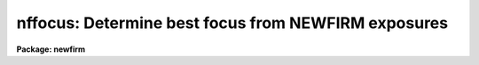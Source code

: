 .. _nffocus:

nffocus: Determine best focus from NEWFIRM exposures
====================================================

**Package: newfirm**

.. raw:: html

  <section id="s_usage">
  <h3>Usage</h3>
  <p>
  nffocus images
  </p>
  </section>
  <section id="s_parameters">
  <h3>Parameters</h3>
  <dl id="l_images">
  <dt><b>images</b></dt>
  <!-- Sec='PARAMETERS' Level=0 Label='images' Line='images' -->
  <dd>This may identify a single exposure in a focus sequence by name
  (e.g. image17418) or number (e.g. 17418) or be a list of images.
  In the case of a single exposure or number the task will identify all
  the exposures in the focus sequence containing that exposure.  A
  list may be the full sequence or a subset.  Typically the exposures
  are unprocessed though reduced exposures may also be used.
  </dd>
  </dl>
  <dl id="l_sky">
  <dt><b>sky = <span style="font-family: monospace;">""</span></b></dt>
  <!-- Sec='PARAMETERS' Level=0 Label='sky' Line='sky = ""' -->
  <dd>Optional NEWFIRM sky exposure to be subtracted from each focus
  exposure to provide a quick dark subtraction and removal of sky
  structure.  If no explicit exposure is specified then the task will
  identify a sky exposure in the focus sequence.
  </dd>
  </dl>
  <dl id="l_catalog">
  <dt><b>catalog = <span style="font-family: monospace;">"_cat"</span></b></dt>
  <!-- Sec='PARAMETERS' Level=0 Label='catalog' Line='catalog = "_cat"' -->
  <dd>Suffix to be added to the exposure filename for the source catalogs.
  </dd>
  </dl>
  <dl id="l_saturate">
  <dt><b>saturate = <span style="font-family: monospace;">"9000"</span></b></dt>
  <!-- Sec='PARAMETERS' Level=0 Label='saturate' Line='saturate = "9000"' -->
  <dd>A value used to filter out brighter sources which suffer from
  saturation or significant non-linear effects.  Sources whose peak
  value exceeds this value are filtered out of the source lists.  A
  value of $&lt;keyword&gt; may be specified to reference a header keyword value.
  </dd>
  </dl>
  <dl id="l_nmaxrec">
  <dt><b>nmaxrec = INDEF</b></dt>
  <!-- Sec='PARAMETERS' Level=0 Label='nmaxrec' Line='nmaxrec = INDEF' -->
  <dd>If not INDEF the cataloged compact sources are sorted by peak value (after
  filtering for saturation) and the specified number of brightest
  sources are used.
  </dd>
  </dl>
  <dl id="l_match">
  <dt><b>match = 10.</b></dt>
  <!-- Sec='PARAMETERS' Level=0 Label='match' Line='match = 10.' -->
  <dd>The catalog sources are matched between each focus exposure either in
  celestial coordinates or in pixels.  A positive value specifies a
  maximum matching distance in arc seconds.  A negative value specifies
  that the absolute value be used as the maximum matching distance in
  pixels.
  </dd>
  </dl>
  <dl id="l_sig">
  <dt><b>sig = 2.5</b></dt>
  <!-- Sec='PARAMETERS' Level=0 Label='sig' Line='sig = 2.5' -->
  <dd>Sigma clipping factor for the radius and focus values.  This allows an
  initial clipping of large outliers typically due to non-stellar sources.
  A value of INDEF is used to skip the sigma clipping.  Also see the <span style="font-family: monospace;">'v'</span>
  key to undelete any sigma clipped objects.
  </dd>
  </dl>
  <dl id="l_logfile">
  <dt><b>logfile = <span style="font-family: monospace;">"nffocus.log"</span></b></dt>
  <!-- Sec='PARAMETERS' Level=0 Label='logfile' Line='logfile = "nffocus.log"' -->
  <dd>Log file for output from the task.  This will include detailed
  information as well as the final global recommendations.
  </dd>
  </dl>
  <dl id="l_verbose">
  <dt><b>verbose = yes</b></dt>
  <!-- Sec='PARAMETERS' Level=0 Label='verbose' Line='verbose = yes' -->
  <dd>Print some processing progress information.  In particular, this shows
  the progress of making the source catalogs.
  </dd>
  </dl>
  <dl id="l_interactive">
  <dt><b>interactive = yes</b></dt>
  <!-- Sec='PARAMETERS' Level=0 Label='interactive' Line='interactive = yes' -->
  <dd>Analyze the source measurements and focus graphics interactively?
  This must be yes in order to interactively delete bad measurements.
  </dd>
  </dl>
  <dl id="l_focus">
  <dt><b>focus</b></dt>
  <!-- Sec='PARAMETERS' Level=0 Label='focus' Line='focus' -->
  <dd>Output parameter for the recommended focus.
  </dd>
  </dl>
  <dl id="l_fwhm">
  <dt><b>fwhm</b></dt>
  <!-- Sec='PARAMETERS' Level=0 Label='fwhm' Line='fwhm' -->
  <dd>Output parameter for the estimated best full-width at half-maximum.
  </dd>
  </dl>
  </section>
  <section id="s_description">
  <h3>Description</h3>
  <p>
  NFFOCUS is a script for analyzing NEWFIRM focus exposure sequences.  It
  combines the steps of cataloging sources, possibly with sky subtraction, in
  each input exposure and running the ACEFOCUS routine for matching the
  sources at different focus values and analyzing the full-width at
  half-maximum (FWHM) measurements.
  </p>
  <p>
  A NEWFIRM focus sequence begins with a sky exposure and then some number of
  exposures at different focus settings.  This task is NEWFIRM specific in
  that it depends on certain keywords and image naming syntax.  These include
  OBSTYPE to identify sky ('sky') and focus ('object') exposures, NOCNO and
  NOCTOT to identify the members of the sequence, TELFOCUS for the focus values.
  Some of these are only used when an single name or sequence number is
  specified.  Use of a sequence number is a particularly simple way to specify
  a sequence while an explicit list, usually in an @file, is useful if some
  exposures are to be excluded.
  </p>
  <p>
  Detection, measuring and catalog of sources is performed by the tasks
  ACECATALOG or ACEDIFF.  The former is used when no sky exposure is specified
  and the latter is used to subtract the sky exposure prior to
  detection.  In either case the same quantities are measured and cataloged.
  The key quantity for focus analysis is the FWHM.  Other quantities are used
  for matching, spatial analysis, and magnitude weighting and display.
  </p>
  <p>
  Briefly, the FWHM measurement is computed as follows.  The half-maximum
  value for a source is defined as one-half of the peak pixel value and the
  source position is defined by the flux weighted centroid.  For each pixel
  with value within 10% of the half-maximum value a gaussian with the same
  centroid, maximum value (even if the maximum and centroid are not
  coincident), and pixel value is used as a simple extrapolator to find the
  half-maximum radius.  Each of these single pixel estimates are averaged with
  weights based on the difference in the pixel value from an exact
  half-maximum value.  Twice this average is then the FWHM value.
  </p>
  <p>
  The first time the task is run the catalogs are created with filenames
  beginning with the image name followed by the user specified catalog suffix.
  There is a catalog for each array.  Depending on the machine speed, creating
  a catalog from a 2K array takes of order 5-10 seconds.  The <i>verbose</i>
  parameter prints a line as each catalog is created to monitor the progress
  of the task.
  </p>
  <p>
  If the task is run again it will check for existing catalogs and, if found,
  will issue a warning but will not recreate the catalogs and getting to the
  focus analysis is fast.  You are free to run the task multiple times.  Note
  this means that changing parameters involving the detection and cataloging,
  such as the sky subtraction, requires first manually deleting the catalogs
  or using a different catalog suffix.
  </p>
  <p>
  The source detection is limited to good signal-to-noise and compact sources.
  The detection threshold is 5 times the background noise sigma with no
  convolution filter used.  A minimum of 8 pixels is required in a source.  A
  first filtering of sources selects those with FWHM value less than 2.5 times
  the mode of the FWHM for all sources and with an ellipticity, based on the
  second moments of the light distribution, less than 0.2.
  </p>
  <p>
  One other selection criteria may be applied to eliminate sources which
  saturate or have significantly non-linear pixels.  If the <i>saturate</i>
  parameter is specified then sources with peak value (without sky
  subtraction) above that value are eliminated.  Note that the special value
  <span style="font-family: monospace;">"$&lt;keyword&gt;"</span> sets a value from a header keyword to allow different values
  for each array.
  </p>
  <p>
  If the exposures contain many sources it may be desirable to limit the
  number catalog using the <i>nmaxrec</i> parameter.  The specified
  maximum number of sources is made using an ordering by the source peak
  values above background, brightest first.  If used the number should
  not be too small to insure sufficient matches across all focus
  exposures.  In other words, there is no assurance that the same set of
  sources will be detected and be in the same peak value order in each
  exposure.
  </p>
  <p>
  The individual source measurements from individual catalogs are matched
  using a simple nearest distance in either pixels or world coordinates (i.e.
  RA and DEC) where the type of maximum matching distance is signaled by the
  sign of <i>match</i> parameter.  Generally one should use a liberal
  matching distance in world coordinates.  This allows focus exposures
  to be dithered if desired; though this is not the recommended way to
  take focus sequences.
  </p>
  <p>
  In the analysis stage only sources which are matched in all focus exposures
  are used which is why it is important not to overly limit the catalogs with
  the <i>nmaxrec</i> parameter.  There is one exception, if no matches are made
  (which can be forced by setting <i>match</i> to zero), then the analysis will
  be done using the median FWHM of all sources at each focus exposure.
  </p>
  <p>
  There is an initial stage of sigma clipping to eliminate outliers.  The
  clipping is done for both the FWHM values and the estimated focus values
  from each source.  This applies to both the matched and no match cases.  In
  the matched case an outlier at one focus eliminates the matched source at
  all focus values.
  </p>
  <p>
  The analysis task estimates a focus and FWHM for each source which has
  not been eliminated or interactively deleted or the median
  points when no individual matched sources are available, The estimates are
  computed by selecting the three lowest FWHM values and averaging the focus
  and FWHM values.  The averaging is weighted where the measurement with the
  lowest FWHM is given a weight of 1 and the other two measurements have
  weights that decrease rapidly with differences in the FWHM and focus.  The
  effect is that if the next smallest FWHM measurements are similar in FWHM
  and focus then the weights are near 1 and if not the weights are
  significantly smaller.
  </p>
  <p>
  The overall best focus is the magnitude-weighted average of the individual
  source best focus estimates.
  </p>
  <p>
  When the <i>interactive</i> parameter is set (recommended) then an
  interactive graphical stage is entered.  This allows visualizing the source
  measurements in various ways.  The initial graph shows FWHM as a
  function of focus.  The cross points are the initial source
  measurements which have not be eliminated or deleted and the boxes
  are the medians with the lower of the two central FWHM in the case
  of an even number of values.  Also shown with dashed lines are the
  estimated best focus and FWHM.
  </p>
  <p>
  Commands are entered in cursor mode (when a cursor is present).  These
  are either single keystrokes or colon commands.  The list of commands
  may be paged by typing <span style="font-family: monospace;">'?'</span>.  This is also given below.
  </p>
  <p>
  An important interactive key is <span style="font-family: monospace;">'d'</span> to delete the source or point
  nearest the cursor.  This applies to any graph.  When sources are
  matched then selecting a point to delete will also delete all other
  points associated with that source.  When the sources are not matched
  then only the single point is deleted.  The <span style="font-family: monospace;">'d'</span> key is particularly
  useful in the FWHM vs focus or best focus spatial points.
  </p>
  <p>
  The best focus spatial plot is available when sources have been
  matched.  This provides for a spatial analysis to see focus trends.
  The plot shows the full mosaic in the center and two pairs of
  projection plots.  The left and bottom show FWHM as a function of
  column and line.  The top and right show the focus estimate for each
  source (as described above) as a function of column and line.
  </p>
  </section>
  <section id="s_cursor_command_options">
  <h3>Cursor command options</h3>
  <div class="highlight-default-notranslate"><pre>
  ? Help            d Delete          q Quit            u Undelete
  &lt;space&gt; Next      f Focus           r Redraw          v Undelete sig clip
  a Spatial         i Info            s Mag symbols     x Delete
  b Best            m Magnitude       t Field radius    y Box delete
  
  :show &lt;file&gt;      :scale &lt;val&gt;      :xcenter &lt;val&gt;    :ycenter &lt;val&gt;
  </pre></div>
  <dl>
  <dt><b>?</b></dt>
  <!-- Sec='CURSOR COMMAND OPTIONS' Level=0 Label='' Line='?' -->
  <dd>Page this help information
  </dd>
  </dl>
  <dl>
  <dt><b>&lt;space&gt;</b></dt>
  <!-- Sec='CURSOR COMMAND OPTIONS' Level=0 Label='' Line='&lt;space&gt;' -->
  <dd>Step through different focus or stars in current plot type
  </dd>
  </dl>
  <dl id="l_a">
  <dt><b>a</b></dt>
  <!-- Sec='CURSOR COMMAND OPTIONS' Level=0 Label='a' Line='a' -->
  <dd>Spatial plot at a single focus (when there are matched points)
  </dd>
  </dl>
  <dl id="l_b">
  <dt><b>b</b></dt>
  <!-- Sec='CURSOR COMMAND OPTIONS' Level=0 Label='b' Line='b' -->
  <dd>Spatial plot of best focus values (when there are matched points)
  </dd>
  </dl>
  <dl id="l_d">
  <dt><b>d</b></dt>
  <!-- Sec='CURSOR COMMAND OPTIONS' Level=0 Label='d' Line='d' -->
  <dd>Delete star (when matched) or point (unmatched) nearest to cursor 
  </dd>
  </dl>
  <dl id="l_f">
  <dt><b>f</b></dt>
  <!-- Sec='CURSOR COMMAND OPTIONS' Level=0 Label='f' Line='f' -->
  <dd>Size vs focus for all data
  </dd>
  </dl>
  <dl id="l_i">
  <dt><b>i</b></dt>
  <!-- Sec='CURSOR COMMAND OPTIONS' Level=0 Label='i' Line='i' -->
  <dd>Information about point nearest the cursor
  </dd>
  </dl>
  <dl id="l_m">
  <dt><b>m</b></dt>
  <!-- Sec='CURSOR COMMAND OPTIONS' Level=0 Label='m' Line='m' -->
  <dd>Size vs relative magnitude at one focus
  </dd>
  </dl>
  <dl id="l_q">
  <dt><b>q</b></dt>
  <!-- Sec='CURSOR COMMAND OPTIONS' Level=0 Label='q' Line='q' -->
  <dd>Quit
  </dd>
  </dl>
  <dl id="l_r">
  <dt><b>r</b></dt>
  <!-- Sec='CURSOR COMMAND OPTIONS' Level=0 Label='r' Line='r' -->
  <dd>Redraw
  </dd>
  </dl>
  <dl id="l_s">
  <dt><b>s</b></dt>
  <!-- Sec='CURSOR COMMAND OPTIONS' Level=0 Label='s' Line='s' -->
  <dd>Toggle magnitude symbols in spatial plots
  </dd>
  </dl>
  <dl id="l_t">
  <dt><b>t</b></dt>
  <!-- Sec='CURSOR COMMAND OPTIONS' Level=0 Label='t' Line='t' -->
  <dd>Size vs radius from field center at one focus
  </dd>
  </dl>
  <dl id="l_u">
  <dt><b>u</b></dt>
  <!-- Sec='CURSOR COMMAND OPTIONS' Level=0 Label='u' Line='u' -->
  <dd>Undelete points
  </dd>
  </dl>
  <dl id="l_v">
  <dt><b>v</b></dt>
  <!-- Sec='CURSOR COMMAND OPTIONS' Level=0 Label='v' Line='v' -->
  <dd>Undelete sigma clipped points.
  </dd>
  </dl>
  <dl id="l_x">
  <dt><b>x</b></dt>
  <!-- Sec='CURSOR COMMAND OPTIONS' Level=0 Label='x' Line='x' -->
  <dd>Delete nearest point, star, focus, or image (selected by query)
  </dd>
  </dl>
  <dl id="l_y">
  <dt><b>y</b></dt>
  <!-- Sec='CURSOR COMMAND OPTIONS' Level=0 Label='y' Line='y' -->
  <dd>Delete points within box region (two cursor reads)
  </dd>
  </dl>
  <dl>
  <dt><b>:show &lt;file&gt;</b></dt>
  <!-- Sec='CURSOR COMMAND OPTIONS' Level=0 Label='' Line=':show &lt;file&gt;' -->
  <dd>Page all information for the current set of objects
  </dd>
  </dl>
  <dl>
  <dt><b>:scale &lt;val&gt;</b></dt>
  <!-- Sec='CURSOR COMMAND OPTIONS' Level=0 Label='' Line=':scale &lt;val&gt;' -->
  <dd>Pixel scale for size values
  </dd>
  </dl>
  <dl>
  <dt><b>:xcenter &lt;val&gt;</b></dt>
  <!-- Sec='CURSOR COMMAND OPTIONS' Level=0 Label='' Line=':xcenter &lt;val&gt;' -->
  <dd>X field center for radius from field center plots
  </dd>
  </dl>
  <dl>
  <dt><b>:ycenter &lt;val&gt;</b></dt>
  <!-- Sec='CURSOR COMMAND OPTIONS' Level=0 Label='' Line=':ycenter &lt;val&gt;' -->
  <dd>Y field center for radius from field center plots
  </dd>
  </dl>
  
  </section>
  
  <!-- Contents: 'NAME' 'USAGE' 'PARAMETERS' 'DESCRIPTION' 'CURSOR COMMAND OPTIONS'  -->
  
